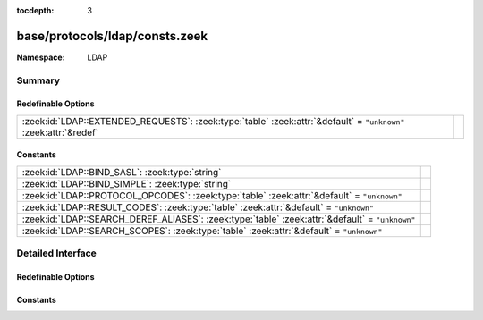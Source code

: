 :tocdepth: 3

base/protocols/ldap/consts.zeek
===============================
.. zeek:namespace:: LDAP


:Namespace: LDAP

Summary
~~~~~~~
Redefinable Options
###################
================================================================================================================ =
:zeek:id:`LDAP::EXTENDED_REQUESTS`: :zeek:type:`table` :zeek:attr:`&default` = ``"unknown"`` :zeek:attr:`&redef` 
================================================================================================================ =

Constants
#########
=============================================================================================== =
:zeek:id:`LDAP::BIND_SASL`: :zeek:type:`string`                                                 
:zeek:id:`LDAP::BIND_SIMPLE`: :zeek:type:`string`                                               
:zeek:id:`LDAP::PROTOCOL_OPCODES`: :zeek:type:`table` :zeek:attr:`&default` = ``"unknown"``     
:zeek:id:`LDAP::RESULT_CODES`: :zeek:type:`table` :zeek:attr:`&default` = ``"unknown"``         
:zeek:id:`LDAP::SEARCH_DEREF_ALIASES`: :zeek:type:`table` :zeek:attr:`&default` = ``"unknown"`` 
:zeek:id:`LDAP::SEARCH_SCOPES`: :zeek:type:`table` :zeek:attr:`&default` = ``"unknown"``        
=============================================================================================== =


Detailed Interface
~~~~~~~~~~~~~~~~~~
Redefinable Options
###################
.. zeek:id:: LDAP::EXTENDED_REQUESTS
   :source-code: base/protocols/ldap/consts.zeek 124 124

   :Type: :zeek:type:`table` [:zeek:type:`string`] of :zeek:type:`string`
   :Attributes: :zeek:attr:`&default` = ``"unknown"`` :zeek:attr:`&redef`
   :Default:

      ::

         {
            ["1.3.6.1.4.1.1466.20037"] = "StartTLS",
            ["1.3.6.1.4.1.4203.1.11.3"] = "whoami"
         }



Constants
#########
.. zeek:id:: LDAP::BIND_SASL
   :source-code: base/protocols/ldap/consts.zeek 28 28

   :Type: :zeek:type:`string`
   :Default: ``"bind SASL"``


.. zeek:id:: LDAP::BIND_SIMPLE
   :source-code: base/protocols/ldap/consts.zeek 27 27

   :Type: :zeek:type:`string`
   :Default: ``"bind simple"``


.. zeek:id:: LDAP::PROTOCOL_OPCODES
   :source-code: base/protocols/ldap/consts.zeek 4 4

   :Type: :zeek:type:`table` [:zeek:type:`LDAP::ProtocolOpcode`] of :zeek:type:`string`
   :Attributes: :zeek:attr:`&default` = ``"unknown"``
   :Default:

      ::

         {
            [LDAP::ProtocolOpcode_SEARCH_RESULT_REFERENCE] = "search",
            [LDAP::ProtocolOpcode_UNBIND_REQUEST] = "unbind",
            [LDAP::ProtocolOpcode_INTERMEDIATE_RESPONSE] = "intermediate",
            [LDAP::ProtocolOpcode_COMPARE_REQUEST] = "compare",
            [LDAP::ProtocolOpcode_COMPARE_RESPONSE] = "compare",
            [LDAP::ProtocolOpcode_MODIFY_REQUEST] = "modify",
            [LDAP::ProtocolOpcode_ABANDON_REQUEST] = "abandon",
            [LDAP::ProtocolOpcode_EXTENDED_RESPONSE] = "extended",
            [LDAP::ProtocolOpcode_ADD_REQUEST] = "add",
            [LDAP::ProtocolOpcode_EXTENDED_REQUEST] = "extended",
            [LDAP::ProtocolOpcode_ADD_RESPONSE] = "add",
            [LDAP::ProtocolOpcode_BIND_RESPONSE] = "bind",
            [LDAP::ProtocolOpcode_DEL_RESPONSE] = "delete",
            [LDAP::ProtocolOpcode_MODIFY_RESPONSE] = "modify",
            [LDAP::ProtocolOpcode_SEARCH_RESULT_DONE] = "search",
            [LDAP::ProtocolOpcode_DEL_REQUEST] = "delete",
            [LDAP::ProtocolOpcode_SEARCH_RESULT_ENTRY] = "search",
            [LDAP::ProtocolOpcode_MOD_DN_RESPONSE] = "modify",
            [LDAP::ProtocolOpcode_MOD_DN_REQUEST] = "modify",
            [LDAP::ProtocolOpcode_SEARCH_REQUEST] = "search",
            [LDAP::ProtocolOpcode_BIND_REQUEST] = "bind"
         }



.. zeek:id:: LDAP::RESULT_CODES
   :source-code: base/protocols/ldap/consts.zeek 30 30

   :Type: :zeek:type:`table` [:zeek:type:`LDAP::ResultCode`] of :zeek:type:`string`
   :Attributes: :zeek:attr:`&default` = ``"unknown"``
   :Default:

      ::

         {
            [LDAP::ResultCode_NO_RESULTS_RETURNED] = "no results returned",
            [LDAP::ResultCode_CONSTRAINT_VIOLATION] = "constraint violation",
            [LDAP::ResultCode_ATTRIBUTE_OR_VALUE_EXISTS] = "attribute or value exists",
            [LDAP::ResultCode_ALIAS_PROBLEM] = "alias problem",
            [LDAP::ResultCode_CLIENT_LOOP] = "client loop",
            [LDAP::ResultCode_NOT_ALLOWED_ON_RDN] = "not allowed on RDN",
            [LDAP::ResultCode_NAMING_VIOLATION] = "naming violation",
            [LDAP::ResultCode_CONNECT_ERROR] = "connect error",
            [LDAP::ResultCode_PARTIAL_RESULTS] = "partial results",
            [LDAP::ResultCode_ENTRY_ALREADY_EXISTS] = "entry already exists",
            [LDAP::ResultCode_REFERRAL_LIMIT_EXCEEDED] = "referral limit exceeded",
            [LDAP::ResultCode_UNWILLING_TO_PERFORM] = "unwilling to perform",
            [LDAP::ResultCode_AFFECTS_MULTIPLE_DSAS] = "affects multiple DSAs",
            [LDAP::ResultCode_UNAVAILABLE] = "unavailable",
            [LDAP::ResultCode_INVALID_ATTRIBUTE_SYNTAX] = "invalid attribute syntax",
            [LDAP::ResultCode_SIZE_LIMIT_EXCEEDED] = "size limit exceeded",
            [LDAP::ResultCode_UNAVAILABLE_CRITICAL_EXTENSION] = "unavailable critical extension",
            [LDAP::ResultCode_UNDEFINED_ATTRIBUTE_TYPE] = "undefined attribute type",
            [LDAP::ResultCode_NO_SUCH_OPERATION] = "no such operation",
            [LDAP::ResultCode_OTHER] = "other",
            [LDAP::ResultCode_SERVER_DOWN] = "server down",
            [LDAP::ResultCode_USER_CANCELED] = "user canceled",
            [LDAP::ResultCode_CONTROL_ERROR] = "control error",
            [LDAP::ResultCode_NO_SUCH_ATTRIBUTE] = "no such attribute",
            [LDAP::ResultCode_LCUP_INVALID_DATA] = "LCUP invalid data",
            [LDAP::ResultCode_LOOP_DETECT] = "loop detect",
            [LDAP::ResultCode_MORE_RESULTS_TO_RETURN] = "more results to return",
            [LDAP::ResultCode_NO_MEMORY] = "no memory",
            [LDAP::ResultCode_OPERATIONS_ERROR] = "operations error",
            [LDAP::ResultCode_AUTH_UNKNOWN] = "auth unknown",
            [LDAP::ResultCode_LCUP_UNSUPPORTED_SCHEME] = "LCUP unsupported scheme",
            [LDAP::ResultCode_ADMIN_LIMIT_EXCEEDED] = "admin limit exceeded",
            [LDAP::ResultCode_INTERMEDIATE_RESPONSE] = "intermediate response",
            [LDAP::ResultCode_TIME_LIMIT_EXCEEDED] = "time limit exceeded",
            [LDAP::ResultCode_UNKNOWN_TYPE] = "unknown type",
            [LDAP::ResultCode_INVALID_DNSYNTAX] = "invalid DN syntax",
            [LDAP::ResultCode_ALIAS_DEREFERENCING_PROBLEM] = "alias dereferencing problem",
            [LDAP::ResultCode_COMPARE_TRUE] = "compare true",
            [LDAP::ResultCode_SASL_BIND_IN_PROGRESS] = "SASL bind in progress",
            [LDAP::ResultCode_STRONGER_AUTH_REQUIRED] = "stronger auth required",
            [LDAP::ResultCode_ENCODING_ERROR] = "encoding error",
            [LDAP::ResultCode_LOCAL_ERROR] = "local error",
            [LDAP::ResultCode_ASSERTION_FAILED] = "assertion failed",
            [LDAP::ResultCode_AUTH_METHOD_NOT_SUPPORTED] = "auth method not supported",
            [LDAP::ResultCode_NOT_ALLOWED_ON_NON_LEAF] = "not allowed on non-leaf",
            [LDAP::ResultCode_NOT_SUPPORTED] = "not supported",
            [LDAP::ResultCode_REFERRAL] = "referral",
            [LDAP::ResultCode_OBJECT_CLASS_VIOLATION] = "object class violation",
            [LDAP::ResultCode_NO_SUCH_OBJECT] = "no such object",
            [LDAP::ResultCode_CONFIDENTIALITY_REQUIRED] = "confidentiality required",
            [LDAP::ResultCode_AMBIGUOUS_RESPONSE] = "ambiguous response",
            [LDAP::ResultCode_PARAM_ERROR] = "param error",
            [LDAP::ResultCode_CANCELED] = "canceled",
            [LDAP::ResultCode_RESULTS_TOO_LARGE] = "results too large",
            [LDAP::ResultCode_CONTROL_NOT_FOUND] = "control not found",
            [LDAP::ResultCode_INSUFFICIENT_ACCESS_RIGHTS] = "insufficient access rights",
            [LDAP::ResultCode_TOO_LATE] = "too late",
            [LDAP::ResultCode_PROTOCOL_ERROR] = "protocol error",
            [LDAP::ResultCode_CANNOT_CANCEL] = "cannot cancel",
            [LDAP::ResultCode_INAPPROPRIATE_AUTHENTICATION] = "inappropriate authentication",
            [LDAP::ResultCode_OBJECT_CLASS_MODS_PROHIBITED] = "object class mods prohibited",
            [LDAP::ResultCode_TIMEOUT] = "timeout",
            [LDAP::ResultCode_INVALID_CREDENTIALS] = "invalid credentials",
            [LDAP::ResultCode_COMPARE_FALSE] = "compare false",
            [LDAP::ResultCode_TLS_NOT_SUPPORTED] = "TLS not supported",
            [LDAP::ResultCode_OFFSET_RANGE_ERROR] = "offset range error",
            [LDAP::ResultCode_SORT_CONTROL_MISSING] = "sort control missing",
            [LDAP::ResultCode_INVALID_RESPONSE] = "invalid response",
            [LDAP::ResultCode_BUSY] = "busy",
            [LDAP::ResultCode_INAPPROPRIATE_MATCHING] = "inappropriate matching",
            [LDAP::ResultCode_LCUP_RELOAD_REQUIRED] = "LCUP reload required",
            [LDAP::ResultCode_SUCCESS] = "success",
            [LDAP::ResultCode_AUTHORIZATION_DENIED] = "authorization denied",
            [LDAP::ResultCode_FILTER_ERROR] = "filter error",
            [LDAP::ResultCode_DECODING_ERROR] = "decoding error"
         }



.. zeek:id:: LDAP::SEARCH_DEREF_ALIASES
   :source-code: base/protocols/ldap/consts.zeek 118 118

   :Type: :zeek:type:`table` [:zeek:type:`LDAP::SearchDerefAlias`] of :zeek:type:`string`
   :Attributes: :zeek:attr:`&default` = ``"unknown"``
   :Default:

      ::

         {
            [LDAP::SearchDerefAlias_DEREF_NEVER] = "never",
            [LDAP::SearchDerefAlias_DEREF_FINDING_BASE] = "finding",
            [LDAP::SearchDerefAlias_DEREF_ALWAYS] = "always",
            [LDAP::SearchDerefAlias_DEREF_IN_SEARCHING] = "searching"
         }



.. zeek:id:: LDAP::SEARCH_SCOPES
   :source-code: base/protocols/ldap/consts.zeek 114 114

   :Type: :zeek:type:`table` [:zeek:type:`LDAP::SearchScope`] of :zeek:type:`string`
   :Attributes: :zeek:attr:`&default` = ``"unknown"``
   :Default:

      ::

         {
            [LDAP::SearchScope_SEARCH_BASE] = "base",
            [LDAP::SearchScope_SEARCH_TREE] = "tree",
            [LDAP::SearchScope_SEARCH_SINGLE] = "single"
         }




